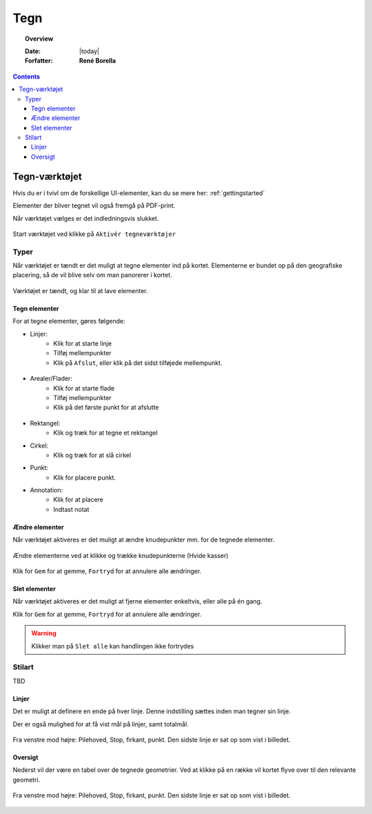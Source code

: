 .. _draw:

#################################################################
Tegn
#################################################################

.. topic:: Overview

    :Date: |today|
    :Forfatter: **René Borella**

.. contents:: 
    :depth: 3


*****************************************************************
Tegn-værktøjet
***************************************************************** 

Hvis du er i tvivl om de forskellige UI-elementer, kan du se mere her: :ref:`gettingstarted`

Elementer der bliver tegnet vil også fremgå på PDF-print.

Når værktøjet vælges er det indledningsvis slukket.

.. figure:: ../../../_media/draw-off.png
    :width: 400px
    :align: center
    :name: draw-off
    :figclass: align-center

    Start værktøjet ved klikke på ``Aktivér tegneværktøjer``

Typer
=================================================================

Når værktøjet er tændt er det muligt at tegne elementer ind på kortet. Elementerne er bundet op på den geografiske placering, så de vil blive selv om man panorerer i kortet.

.. figure:: ../../../_media/draw-on.png
    :width: 400px
    :align: center
    :name: draw-on
    :figclass: align-center

    Værktøjet er tændt, og klar til at lave elementer.

Tegn elementer
-----------------------------------------------------------------

For at tegne elementer, gøres følgende:

* Linjer: 
    * Klik for at starte linje
    * Tilføj mellempunkter
    * Klik på ``Afslut``, eller klik på det sidst tilføjede mellempunkt.

.. figure:: ../../../_media/draw-create-line.png
    :width: 400px
    :align: center
    :name: draw-create-line
    :figclass: align-center


* Arealer/Flader:
    * Klik for at starte flade
    * Tilføj mellempunkter
    * Klik på det første punkt for at afslutte

.. figure:: ../../../_media/draw-create-polygon.png
    :width: 400px
    :align: center
    :name: draw-create-polygon
    :figclass: align-center

* Rektangel:
    * Klik og træk for at tegne et rektangel

* Cirkel:
    * Klik og træk for at slå cirkel

* Punkt:
    * Klik for placere punkt.

* Annotation:
    * Klik for at placere
    * Indtast notat

Ændre elementer
-----------------------------------------------------------------

Når værktøjet aktiveres er det muligt at ændre knudepunkter mm. for de tegnede elementer. 

.. figure:: ../../../_media/draw-edit.png
    :width: 400px
    :align: center
    :name: draw-edit
    :figclass: align-center

    Ændre elementerne ved at klikke og trække knudepunkterne (Hvide kasser)

Klik for ``Gem`` for at gemme, ``Fortryd`` for at annulere alle ændringer.

Slet elementer
-----------------------------------------------------------------

Når værktøjet aktiveres er det muligt at fjerne elementer enkeltvis, eller alle på én gang.


Klik for ``Gem`` for at gemme, ``Fortryd`` for at annulere alle ændringer.

.. warning:: Klikker man på ``Slet alle`` kan handlingen ikke fortrydes

Stilart
=================================================================

TBD

Linjer
-----------------------------------------------------------------

Det er muligt at definere en ende på hver linje. Denne indstilling sættes inden man tegner sin linje. 

Der er også mulighed for at få vist mål på linjer, samt totalmål.

.. figure:: ../../../_media/draw-linestyle.png
    :width: 400px
    :align: center
    :name: draw-linestyle
    :figclass: align-center

    Fra venstre mod højre: Pilehoved, Stop, firkant, punkt. Den sidste linje er sat op som vist i billedet. 

Oversigt
-----------------------------------------------------------------

Nederst vil der være en tabel over de tegnede geometrier. Ved at klikke på en række vil kortet flyve over til den relevante geometri.

.. figure:: ../../../_media/draw-list.png
    :width: 400px
    :align: center
    :name: draw-list
    :figclass: align-center

    Fra venstre mod højre: Pilehoved, Stop, firkant, punkt. Den sidste linje er sat op som vist i billedet.